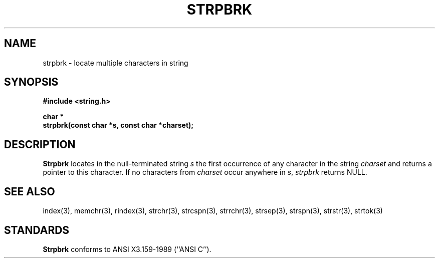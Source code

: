 .\" Copyright (c) 1990 The Regents of the University of California.
.\" All rights reserved.
.\"
.\" This code is derived from software contributed to Berkeley by
.\" Chris Torek.
.\"
.\" %sccs.include.redist.man%
.\"
.\"	@(#)strpbrk.3	5.1 (Berkeley) 5/15/90
.\"
.TH STRPBRK 3 ""
.UC 7
.SH NAME
strpbrk \- locate multiple characters in string
.SH SYNOPSIS
.nf
.ft B
#include <string.h>

char *
strpbrk(const char *s, const char *charset);
.ft R
.fi
.SH DESCRIPTION
.B Strpbrk
locates in the null-terminated string
.I s
the first occurrence of any character in the string
.I charset
and returns a pointer to this character.
If no characters from
.I charset
occur anywhere in
.IR s ,
.I strpbrk
returns NULL.
.SH SEE ALSO
index(3), memchr(3), rindex(3), strchr(3), strcspn(3), strrchr(3),
strsep(3), strspn(3), strstr(3), strtok(3)
.SH STANDARDS
.B Strpbrk
conforms to ANSI X3.159-1989 (``ANSI C'').
